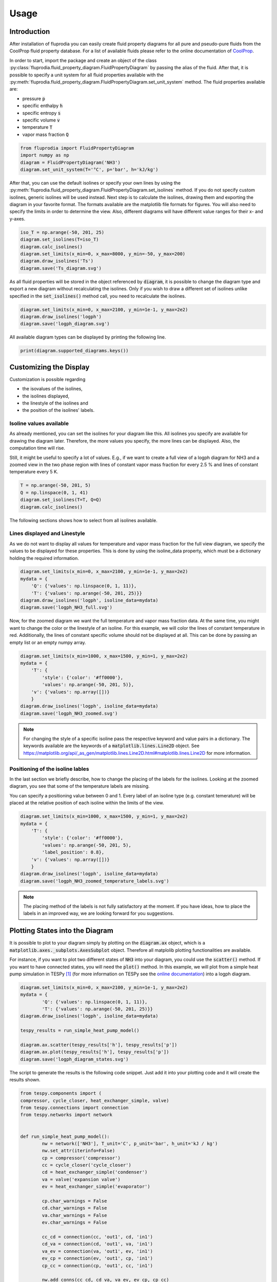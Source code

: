 =====
Usage
=====

Introduction
^^^^^^^^^^^^

After installation of fluprodia you can easily create fluid property diagrams
for all pure and pseudo-pure fluids from the CoolProp fluid property database.
For a list of available fluids please refer to the online documentation of
`CoolProp <http://www.coolprop.org/fluid_properties/PurePseudoPure.html#list-of-fluids>`_.

In order to start, import the package and create an object of the class
:py:class:`fluprodia.fluid_property_diagram.FluidPropertyDiagram` by passing
the alias of the fluid. After that, it is possible to specify a unit system
for all fluid properties available with the
:py:meth:`fluprodia.fluid_property_diagram.FluidPropertyDiagram.set_unit_system`
method. The fluid properties available are:

- pressure :code:`p`
- specific enthalpy :code:`h`
- specific entropy :code:`s`
- specific volume :code:`v`
- temperature :code:`T`
- vapor mass fraction :code:`Q`

.. code-block:: python

    from fluprodia import FluidPropertyDiagram
    import numpy as np
    diagram = FluidPropertyDiagram('NH3')
    diagram.set_unit_system(T='°C', p='bar', h='kJ/kg')

After that, you can use the default isolines or specify your own lines by
using the
:py:meth:`fluprodia.fluid_property_diagram.FluidPropertyDiagram.set_isolines`
method. If you do not specify custom isolines, generic isolines will be used
instead. Next step is to calculate the isolines, drawing them and exporting the
diagram in your favorite format. The formats available are the matplotlib file
formats for figures. You will also need to specify the limits in order to
determine the view. Also, different diagrams will have different value ranges
for their x- and y-axes.

.. code-block:: python

	iso_T = np.arange(-50, 201, 25)
	diagram.set_isolines(T=iso_T)
	diagram.calc_isolines()
	diagram.set_limits(x_min=0, x_max=8000, y_min=-50, y_max=200)
	diagram.draw_isolines('Ts')
	diagram.save('Ts_diagram.svg')

.. figure:: reference/_images/Ts_diagram.svg
    :align: center

As all fluid properties will be stored in the object referenced by
:code:`diagram`, it is possible to change the diagram type and export a new
diagram without recalculating the isolines. Only if you wish to draw a
different set of isolines unlike specified in the :code:`set_isolines()` method
call, you need to recalculate the isolines.

.. code-block:: python

	diagram.set_limits(x_min=0, x_max=2100, y_min=1e-1, y_max=2e2)
	diagram.draw_isolines('logph')
	diagram.save('logph_diagram.svg')

.. figure:: reference/_images/logph_diagram.svg
    :align: center

All available diagram types can be displayed by printing the following line.

.. code-block:: python

    print(diagram.supported_diagrams.keys())

Customizing the Display
^^^^^^^^^^^^^^^^^^^^^^^

Customization is possible regarding

- the isovalues of the isolines,
- the isolines displayed,
- the linestyle of the isolines and
- the position of the isolines' labels.

Isoline values available
************************

As already mentioned, you can set the isolines for your diagram like this. All
isolines you specify are available for drawing the diagram later. Therefore,
the more values you specify, the more lines can be displayed. Also, the
computation time will rise.

Still, it might be useful to specify a lot of values. E.g., if we want to
create a full view of a logph diagram for NH3 and a zoomed view in the two
phase region with lines of constant vapor mass fraction for every 2.5 % and
lines of constant temperature every 5 K.

.. code-block:: python

	T = np.arange(-50, 201, 5)
	Q = np.linspace(0, 1, 41)
	diagram.set_isolines(T=T, Q=Q)
	diagram.calc_isolines()

The following sections shows how to select from all isolines available.

Lines displayed and Linestyle
*****************************

As we do not want to display all values for temperature and vapor mass fraction
for the full view diagram, we specify the values to be displayed for these
properties. This is done by using the isoline_data property, which must be
a dictionary holding the required information.

.. code-block:: python

	diagram.set_limits(x_min=0, x_max=2100, y_min=1e-1, y_max=2e2)
	mydata = {
	    'Q': {'values': np.linspace(0, 1, 11)},
	    'T': {'values': np.arange(-50, 201, 25)}}
	diagram.draw_isolines('logph', isoline_data=mydata)
	diagram.save('logph_NH3_full.svg')

.. figure:: reference/_images/logph_NH3_full.svg
    :align: center

Now, for the zoomed diagram we want the full temperature and vapor mass
fraction data. At the same time, you might want to change the color or the
linestyle of an isoline. For this example, we will color the lines of constant
temperature in red. Additionally, the lines of constant specific volume should
not be displayed at all. This can be done by passing an empty list or an empty
numpy array.

.. code-block:: python

	diagram.set_limits(x_min=1000, x_max=1500, y_min=1, y_max=2e2)
	mydata = {
	    'T': {
	        'style': {'color': '#ff0000'},
	        'values': np.arange(-50, 201, 5)},
	    'v': {'values': np.array([])}
	    }
	diagram.draw_isolines('logph', isoline_data=mydata)
	diagram.save('logph_NH3_zoomed.svg')

.. figure:: reference/_images/logph_NH3_zoomed.svg
    :align: center

.. note::

	For changing the style of a specific isoline pass the respective keyword
	and value pairs in a dictionary. The keywords available are the keywords
	of a :code:`matplotlib.lines.Line2D` object. See
	https://matplotlib.org/api/_as_gen/matplotlib.lines.Line2D.html#matplotlib.lines.Line2D
	for more information.

Positioning of the isoline lables
*********************************

In the last section we briefly describe, how to change the placing of the
labels for the isolines. Looking at the zoomed diagram, you see that some of
the temperature labels are missing.

You can specify a positioning value between 0 and 1. Every label of an
isoline type (e.g. constant temerature) will be placed at the relative position
of each isoline within the limits of the view.

.. code-block:: python

	diagram.set_limits(x_min=1000, x_max=1500, y_min=1, y_max=2e2)
	mydata = {
	    'T': {
	        'style': {'color': '#ff0000'},
	        'values': np.arange(-50, 201, 5),
	        'label_position': 0.8},
	    'v': {'values': np.array([])}
	    }
	diagram.draw_isolines('logph', isoline_data=mydata)
	diagram.save('logph_NH3_zoomed_temperature_labels.svg')

.. figure:: reference/_images/logph_NH3_zoomed_temperature_labels.svg
    :align: center

.. note::

	The placing method of the labels is not fully satisfactory at the moment.
	If you have ideas, how to place the labels in an improved way, we are
	looking forward for you suggestions.

Plotting States into the Diagram
^^^^^^^^^^^^^^^^^^^^^^^^^^^^^^^^

It is possible to plot to your diagram simply by plotting on the
:code:`diagram.ax` object, which is a
:code:`matplotlib.axes._subplots.AxesSubplot` object. Therefore all matplolib
plotting functionalities are available.

For instance, if you want to plot two different states of :code:`NH3` into your
diagram, you could use the :code:`scatter()` method. If you want to have
connected states, you will need the :code:`plot()` method. In this example, we
will plot from a simple heat pump simulation in TESPy [1]_ (for more
information on TESPy see the
`online documentation <https://tespy.readthedocs.io/en/master>`_) into a logph
diagram.

.. code-block:: python

	diagram.set_limits(x_min=0, x_max=2100, y_min=1e-1, y_max=2e2)
	mydata = {
		'Q': {'values': np.linspace(0, 1, 11)},
		'T': {'values': np.arange(-50, 201, 25)}}
	diagram.draw_isolines('logph', isoline_data=mydata)

	tespy_results = run_simple_heat_pump_model()

	diagram.ax.scatter(tespy_results['h'], tespy_results['p'])
	diagram.ax.plot(tespy_results['h'], tespy_results['p'])
	diagram.save('logph_diagram_states.svg')

.. figure:: reference/_images/logph_diagram_states.svg
	:align: center

The script to generate the results is the following code snippet. Just add it
into your plotting code and it will create the results shown.

.. code-block:: python

	from tespy.components import (
	compressor, cycle_closer, heat_exchanger_simple, valve)
	from tespy.connections import connection
	from tespy.networks import network


	def run_simple_heat_pump_model():
		nw = network(['NH3'], T_unit='C', p_unit='bar', h_unit='kJ / kg')
		nw.set_attr(iterinfo=False)
		cp = compressor('compressor')
		cc = cycle_closer('cycle_closer')
		cd = heat_exchanger_simple('condenser')
		va = valve('expansion valve')
		ev = heat_exchanger_simple('evaporator')

		cp.char_warnings = False
		cd.char_warnings = False
		va.char_warnings = False
		ev.char_warnings = False

		cc_cd = connection(cc, 'out1', cd, 'in1')
		cd_va = connection(cd, 'out1', va, 'in1')
		va_ev = connection(va, 'out1', ev, 'in1')
		ev_cp = connection(ev, 'out1', cp, 'in1')
		cp_cc = connection(cp, 'out1', cc, 'in1')

		nw.add_conns(cc_cd, cd_va, va_ev, ev_cp, cp_cc)

		cd.set_attr(pr=1, Q=-1e6)
		ev.set_attr(pr=1)
		cp.set_attr(eta_s=0.9)

		cc_cd.set_attr(fluid={'NH3': 1})
		cd_va.set_attr(Td_bp=-5, T=85)
		ev_cp.set_attr(Td_bp=5, T=15)
		nw.solve('design')

		result_dict = {
			prop: [conn.get_attr(prop).val for conn in nw.conns.index]
			for prop in ['p', 'h']
		}
		return result_dict

.. note::

    The values for plotting must be passed in the diagrams unit system.

.. [1] Witte, F., 2020. Thermal Engineering Systems in Python (Version v0.2.2). Zenodo. http://doi.org/10.5281/zenodo.3699275
